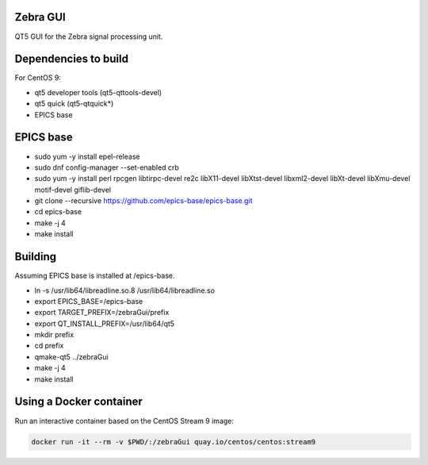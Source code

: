 Zebra GUI
---------

QT5 GUI for the Zebra signal processing unit.


Dependencies to build
---------------------

For CentOS 9:

- qt5 developer tools (qt5-qttools-devel)
- qt5 quick (qt5-qtquick*)
- EPICS base


EPICS base
----------

- sudo yum -y install epel-release
- sudo dnf config-manager --set-enabled crb
- sudo yum -y install perl rpcgen libtirpc-devel re2c libX11-devel libXtst-devel libxml2-devel libXt-devel libXmu-devel motif-devel giflib-devel
- git clone --recursive https://github.com/epics-base/epics-base.git
- cd epics-base
- make -j 4
- make install


Building
--------

Assuming EPICS base is installed at /epics-base.

- ln -s /usr/lib64/libreadline.so.8 /usr/lib64/libreadline.so
- export EPICS_BASE=/epics-base
- export TARGET_PREFIX=/zebraGui/prefix
- export QT_INSTALL_PREFIX=/usr/lib64/qt5
- mkdir prefix
- cd prefix
- qmake-qt5 ../zebraGui
- make -j 4
- make install



Using a Docker container
------------------------

Run an interactive container based on the CentOS Stream 9 image:

.. code::

    docker run -it --rm -v $PWD/:/zebraGui quay.io/centos/centos:stream9
